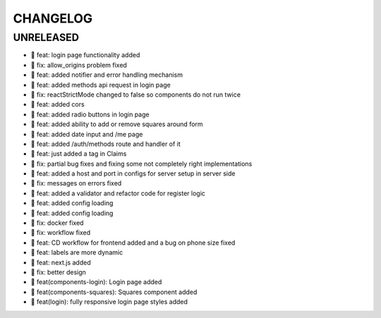 CHANGELOG
=========

UNRELEASED
----------

* 🎉 feat: login page functionality added
* 🐛 fix: allow_origins problem fixed
* 🎉 feat: added notifier and error handling mechanism
* 🎉 feat: added methods api request in login page
* 🐛 fix: reactStrictMode changed to false so components do not run twice
* 🎉 feat: added cors
* 🎉 feat: added radio buttons in login page
* 🎉 feat: added ability to add or remove squares around form
* 🎉 feat: added date input and /me page
* 🎉 feat: added /auth/methods route and handler of it
* 🎉 feat: just added a tag in Claims
* 🐛 fix: partial bug fixes and fixing some not completely right implementations
* 🎉 feat: added a host and port in configs for server setup in server side
* 🐛 fix: messages on errors fixed
* 🎉 feat: added a validator and refactor code for register logic
* 🎉 feat: added config loading
* 🎉 feat: added config loading
* 🐛 fix: docker fixed
* 🐛 fix: workflow fixed
* 🎉 feat: CD workflow for frontend added and a bug on phone size fixed
* 🎉 feat: labels are more dynamic
* 🎉 feat: next.js added
* 🐛 fix: better design
* 🎉 feat(components-login): Login page added
* 🎉 feat(components-squares): Squares component added
* 🎉 feat(login): fully responsive login page styles added

.. 1.0.0 (2022-06-22)
.. ------------------
